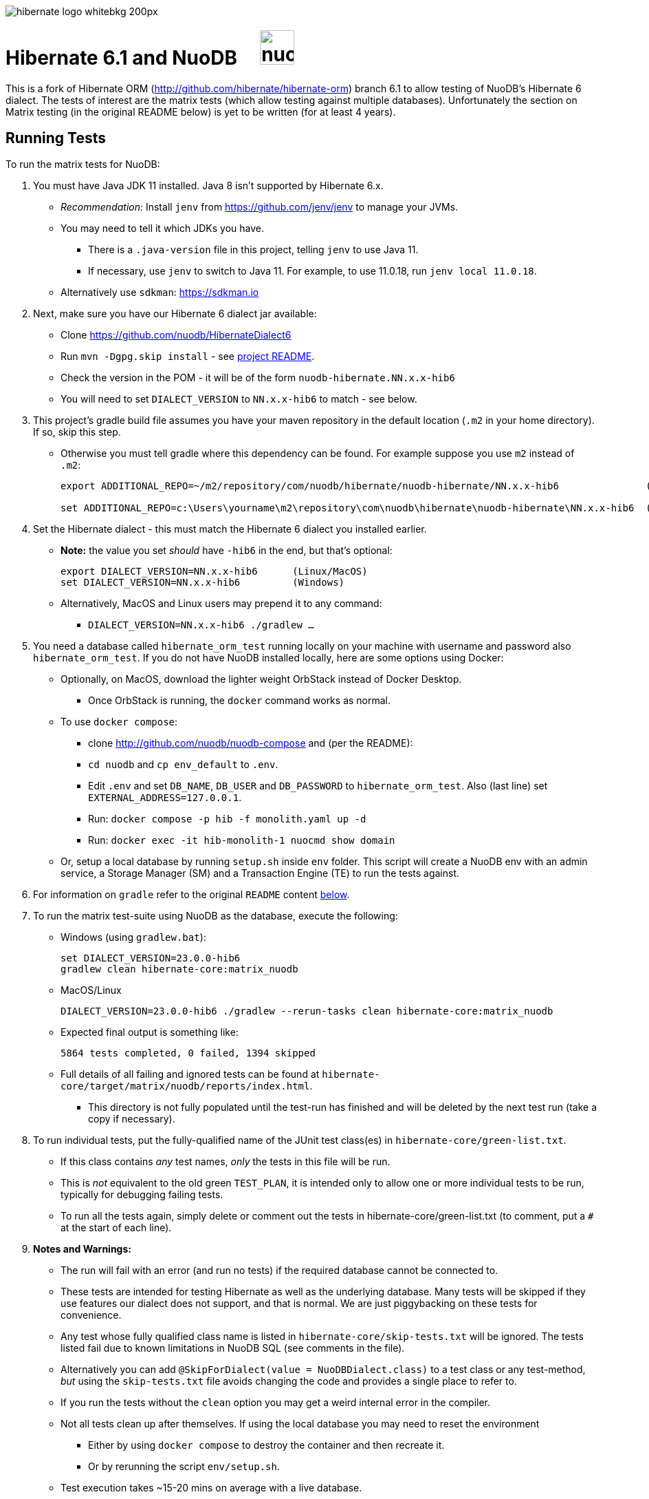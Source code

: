 image::https://static.jboss.org/hibernate/images/hibernate_logo_whitebkg_200px.png[]

# Hibernate 6.1 and NuoDB &nbsp; &nbsp; image:https://d33wubrfki0l68.cloudfront.net/571989f106f60bced5326825bd63918a55bdf0aa/dd52a/_/img/nuodb-bird-only-green.png[height=50]

This is a fork of Hibernate ORM (http://github.com/hibernate/hibernate-orm) branch 6.1 to allow testing of NuoDB's Hibernate 6 dialect.
The tests of interest are the matrix tests (which allow testing against multiple databases).
Unfortunately the section on Matrix testing (in the original README below) is yet to be written (for at least 4 years).

## Running Tests

To run the matrix tests for NuoDB:

. You must have Java JDK 11 installed.  Java 8 isn't supported by Hibernate 6.x.

* _Recommendation:_ Install `jenv` from https://github.com/jenv/jenv to manage your JVMs.
   * You may need to tell it which JDKs you have.
** There is a `.java-version` file in this project, telling `jenv` to use Java 11.
** If necessary, use `jenv` to switch to Java 11.
For example, to use 11.0.18, run `jenv local 11.0.18`.
* Alternatively use `sdkman`: https://sdkman.io

. Next, make sure you have our Hibernate 6 dialect jar available:

* Clone https://github.com/nuodb/HibernateDialect6
* Run `mvn -Dgpg.skip install` - see https://github.com/nuodb/HibernateDialect6#readme[project README].
* Check the version in the POM - it will be of the form `nuodb-hibernate.NN.x.x-hib6`
   * You will need to set `DIALECT_VERSION` to `NN.x.x-hib6` to match - see below.

. This project's gradle build file assumes you have your maven repository in
   the default location (`.m2` in your home directory). If so, skip this step.

* Otherwise you must tell gradle where this dependency can be found. For example
suppose you use `m2` instead of `.m2`:
+
```sh
export ADDITIONAL_REPO=~/m2/repository/com/nuodb/hibernate/nuodb-hibernate/NN.x.x-hib6               (Linux/MacOS)

set ADDITIONAL_REPO=c:\Users\yourname\m2\repository\com\nuodb\hibernate\nuodb-hibernate\NN.x.x-hib6  (Windows)
```

. Set the Hibernate dialect - this must match the Hibernate 6 dialect you installed earlier.

* **Note:** the value you set _should_ have `-hib6` in the end, but that's optional:
+
```bash
export DIALECT_VERSION=NN.x.x-hib6      (Linux/MacOS)
set DIALECT_VERSION=NN.x.x-hib6         (Windows)
```

* Alternatively, MacOS and Linux users may prepend it to any command:
** `DIALECT_VERSION=NN.x.x-hib6 ./gradlew ...`

. You need a database called `hibernate_orm_test` running locally on your machine with username and password also `hibernate_orm_test`.
If you do not have NuoDB installed locally, here are some options using Docker:

* Optionally, on MacOS, download the lighter weight OrbStack instead of Docker Desktop.
** Once OrbStack is running, the `docker` command works as normal.

* To use `docker compose`:
** clone http://github.com/nuodb/nuodb-compose and (per the README):
** `cd nuodb` and `cp env_default` to `.env`.
** Edit `.env` and set `DB_NAME`, `DB_USER` and `DB_PASSWORD` to `hibernate_orm_test`.
Also (last line) set `EXTERNAL_ADDRESS=127.0.0.1`.
** Run: `docker compose -p hib -f monolith.yaml up -d`
** Run: `docker exec -it hib-monolith-1 nuocmd show domain`

* Or, setup a local database by running `setup.sh` inside `env` folder.
   This script will create a NuoDB env with an admin service, a Storage Manager (SM) and a Transaction Engine (TE) to run the tests against.

. For information on `gradle` refer to the original `README` content <<gradle-primer,below>>.

. To run the matrix test-suite using NuoDB as the database, execute the following:

* Windows (using `gradlew.bat`):
+
```sh
set DIALECT_VERSION=23.0.0-hib6
gradlew clean hibernate-core:matrix_nuodb
```

* MacOS/Linux
+
```sh
DIALECT_VERSION=23.0.0-hib6 ./gradlew --rerun-tasks clean hibernate-core:matrix_nuodb
```

* Expected final output is something like:
+
```sh
5864 tests completed, 0 failed, 1394 skipped
```

* Full details of all failing and ignored tests can be found at `hibernate-core/target/matrix/nuodb/reports/index.html`.
** This directory is not fully populated until the test-run has finished and will be deleted by the next test run (take a copy if necessary).

. To run individual tests, put the fully-qualified name of the JUnit test class(es) in `hibernate-core/green-list.txt`.
* If this class contains _any_ test names, _only_ the tests in this file will be run.
* This is _not_ equivalent to the old green `TEST_PLAN`, it is intended only to allow one or more individual tests to be run, typically for debugging failing tests.
* To run all the tests again, simply delete or comment out the tests in hibernate-core/green-list.txt (to comment, put a `#` at the start of each line).


. **Notes and Warnings:**

   * The run will fail with an error (and run no tests) if the required database cannot be connected to.

   * These tests are intended for testing Hibernate as well as the underlying database.
      Many tests will be skipped if they use features our dialect does not support, and that is normal.
      We are just piggybacking on these tests for convenience.

   * Any test whose fully qualified class name is listed in `hibernate-core/skip-tests.txt` will be ignored.
     The tests listed fail due to known limitations in NuoDB SQL (see comments in the file).

   * Alternatively you can add `@SkipForDialect(value = NuoDBDialect.class)` to a test class or any test-method,
     _but_ using the `skip-tests.txt` file avoids changing the code and provides a single place to refer to.

   * If you run the tests without the `clean` option you may get a weird internal error in the compiler.

   * Not all tests clean up after themselves.
     If using the local database you may need to reset the environment
   ** Either by using `docker compose` to destroy the container and then recreate it.
   ** Or by rerunning the script `env/setup.sh`.

   * Test execution takes ~15-20 mins on average with a live database.

   * When running the matrix tests `hibernate-core/target/matrix/nuodb` is the working directory.

. To run individual tests you could use an IDE (see <<using-an-ide,below>>).
Alternatively:
* In `hibernate-core/` directory copy "green-list.sample.txt" to "green-list.txt".
** This file will be ignored by git and not checked in.
* Edit the file and add a line for each test you want to run.
** Use the fully qualified name of the test class (that is, with its package prefix).
** To run a specific test add the test method name on the end.
** Lines starting with a '#'' are treated as comments

* Example file:
+
```text
# Run all the tests in this class
org.hibernate.jpa.test.packaging.PackagedEntityManagerTest

# Just run the testConfigurationMethods test
org.hibernate.orm.test.annotations.SecuredBindingTest.testConfigurationMethods
```
* When you are done, delete this file or comment out all the tests in it.
+
WARNING: You _must_ use the `--rerun-tasks` option on your next run, otherwise Gradle won't run any tests at all.

[#using-an-ide]
[start=11]
. Running Tests in an IDE
+
It is possible to run the tests in IntelliJ (but not currently Eclipse - it won't run the Hibernate metadata compiler which generates `_XXX` metadata classes for use with JPA criteria queries).
+
Open `hibernate-core` as a _maven_ project in IntelliJ in the usual way - a `pom.xml` has been added.
+
An IDE is most useful for running individual tests that have failed and debugging them.
+
When running tests with from the IDE, `hibernate-core` is the working directory and the tests automatically detect this and use `src/test/sources/hibernate-nuodb.properties` to configure Hibernate.

* Make sure this matches `databases/nuodb/resources/hibernate.properties`.
* Do _not_ modify `hibernate-core/src/test/resources/hibernate.properties` which is used by the matrix tests.


## Testing JAR from Sonatype

[start=12]
. Pull Jar from Sonatype

* Once our jar is put up at Sonatype, its URL is something like https://oss.sonatype.org/content/repositories/comnuodb-YYYY/com/nuodb/hibernate/nuodb-hibernate/NN.x.x-hib6/nuodb-hibernate-NN.x.x-hib6.jar.
** Note the build number - YYYY (a 4 digit number such as 1050). To use this dependency run as follows:
+
```sh
SONATYPE_VERSION=YYYY gradle clean ...   (Linux)

set SONATYPE_VERSION=YYYY               (Windows)
gradle clean ...
```

## Configure the Database

Modify properties in `databases/nuodb/resources/hibernate.properties`.

* If using an IDE, modify `hibernate-core/src/test/resources/hibernate-nuodb.properties` to match;

* _DO NOT_ change the database name or credentials as they are used by our build system.

## Upgrade Hibernate Dialect

If the Hibernate dialect has a new version number:

* Simply update the environment variable: `SET DIALECT_VERSION=NN.x.x`

The JAR version is required in several places and will pick up the version from the environment variable (therefore no other changes are necessary).

For the record, our Hibernate jar is referred to in:

    * `build.gradle`
    ** Validates `DIALECT_VERSION` is set and adds `-hib6` on the end if necessary.
    ** Sets global variable `ext.nuodbHibernateJarVersion` to the version it has found.

    * `nuodb/databases/matrix.gradle`
    ** Contains a "smart" class `NuodbHibernateVersion` which uses `DIALECT_VERSION` and checks the JAR exists.
       If you have just built and installed a new version of the JAR, it should find it - provided `DIALECT_VERSION` is set accordingly.

    * `databases/nuodb/matrix.gradle`
    ** References `${nuodbHibernateJarVersion}`.

    * `hibernate-core/hibernate-core.gradle`
    ** Also references `${nuodbHibernateJarVersion}`.

## Upgrade NuoDB JDBC Driver

This must be changed manually in several places.
For example to set the version to `24.1.1`:

. `databases/nuodb/matrix.gradle`: `classpath 'com.nuodb.jdbc:nuodb-jdbc:24.1.1'`
. `databases/nuodb/matrix.gradle`: `jdbcDependency "com.nuodb.jdbc:nuodb-jdbc:24.1.1"`
. `hibernate-core/hibernate-core.gradle`: `testImplementation    'com.nuodb.jdbc:nuodb-jdbc:24.1.1'`
. `hibernate-core/pom.xml`: `<nuodb-jar.version>24.1.1</nuodb-jar.version>`
. `settings.gradle`: `alias( "nuodb" ).to( "com.nuodb.jdbc", "nuodb-jdbc" ).version( "24.1.1" )`

To check the current version, run:

```sh
    grep -R nuodb-jdbc * | grep -v target | grep -v caches
```

## Changes Made to Project

To use NuoDB

. Updated this `README.adoc`.

. Added `databases/nuodb` to define dependencies and configuration required to use NuoDB.
  * Added `jdbcDependency "com.nuodb.jdbc:nuodb-jdbc:<version>"` (normally the only thing in this file).
  * Extensive modifications to `databases/nuodb/matrix.gradle` to check that our JARs are on the class path and the database is available for testing.

. Modified `gradle/java-module.gradle` to add `testRuntimeOnly dbLibs.nuodb` with all the other databases listed.

. Modified .gitignore to ignore .factorypath (another Eclipse file).

. Modified build.gradle:
  * To look in the local maven repository (`.m2` in your home directory) for our dialect.
  * To check that environment variable `DIALECT_VERSION` is correctly set, add -hib6 to the end if necessary and save it to `ext.nuodbHibernateJarVersion` for use in other Gradle scripts.

. Modified `hibernate-core/hibernate-core.gradle`:
  * To output the NuoDB dialect it is expecting to use.
  * To also look in the local maven repository for our dialect.
  * To add the NuoDB dialect and NuoDB JDBC jars to dependencies section:

. Added some classes to `hibernate-core/src/test/java/org/hibernate/testing/junit4` to override the defaults in `hibernate-testing`.
  * Modified `BaseUnitTestCase` (the base class for most JUnit tests) and `CustomRunner` (a subclass of `BaseUnitTestCase`) to support ignoring classes listed in `hibernate-core/skip-tests.txt`.
  Avoids having to add `SkipForDialect` to about 200 test classes.

. Added a `pom.xml` to `hibernate-core`.
  * The gradle project is too complex to be loaded by an IDE (tried Eclipse and IntelliJ).
  Besides we are only using tests in `hibernate-core`.
  * Instead, `hibernate-core` can be loaded as a stand-alone project into IntelliJ
  ** Eclipse currently fails due to the use of the JPA meta-data generation plugin - which generates the `XXX_` meta-data classes for each entity `XXX`.

. Test framework modifications:
+
The test framework used by `hibernate-core` can be found in `hibernate-test`. The `hibernate-test` JAR is included in the POM but the matrix tests compiles and uses the classes in  `hibernate-test` directly.
So changes have been made completely internally to `hibernate-core` _only_.
+
Changes are:
+
.. Support the skipping of tests listed in `hibernate-core/skip-tests.txt`.
Tests known to fail due to NuoDB SQL limitations are listed in this file rather than adding `@SkipForDialect`.
When a SQL limitation is removed, the affected tests can be removed from the file.
.. Also added support for `hibernate-core/green-list.txt` to only run specific test(s) for debugging.
.. Suppress misleading stacktraces during test setup and cleanup such as:
* Dropping tables that don't exist
* Failing to create tables that already exist (truncating them instead)
* Dropping PK constraints on tables that no longer exist.
.. Handle exceptions due to known NuoDB SQL limitations, adding them to `extra-tests.txt` so they can be copied into `skip-tests.txt` and ignored in future.

. Specific changes:
+
* Modified/added the following files:
** `hibernate-core/src/main/java/org/hibernate/internal/ExceptionConverterImpl.java`
*** Allow QuietExceptions (see below) to pass through and add SQL to exceptions when available.
** `hibernate-core/src/main/java/org/hibernate/tool/schema/internal/exec/GenerationTargetToDatabase.java`
*** This class sends SQL to the database. Modified to use NuoDBSqlRunner (see below).
** `hibernate-core/src/main/java/org/hibernate/tool/schema/internal/exec/NuoDBSqlRunner.java`
*** Runs SQL for `GenerationTargetToDatabase` but attempts to work around and/or suppress irrelevant exceptions.
`
* Overrode the following files by putting copies in `src/test`:
** `hibernate-core/src/test/java/org/hibernate/internal/SessionFactoryImpl.java`
*** Optionally print the Hibernate configuration properties used to initialize the SessionFactory
** `hibernate-core/src/test/java/org/hibernate/testing/junit4/BaseUnitTestCase.java`
*** Reduce `DEFAULT_GLOBAL_TIMEOUT_MINS` to 5 mins from 30.
** `hibernate-core/src/test/java/org/hibernate/testing/junit4/CustomRunner.java`
*** Add support for skipping tests listed in `skip-tests.txt`.
** `hibernate-core/src/test/java/org/hibernate/tool/schema/internal/SchemaDropperImpl.java`
*** Suppress unnecessary (and potentially misleading) stack traces when schemas are dropped during tests.
** `hibernate-core/src/test/java/org/hibernate/testing/transaction/TransactionUtil.java`
*** Added timeout for NuoDB
** `hibernate-core/src/test/java/org/hibernate/testing/cleaner/DatabaseCleanerContext.java`
*** Add `NuoDBDatabaseCleaner` to list of cleaners.
** `hibernate-core/src/test/java/org/hibernate/testing/cleaner/JdbcConnectionContext.java`
*** Switch to using hibernate-core/src/test/resources/hibernate-nuodb.properties when _not_ running matrix tests.

* Added new files:
** `hibernate-core/src/test/java/org/hibernate/testing/cleaner/NuoDBDatabaseCleaner.java`
*** Removes all schemas, in preparation for a new test.
** `hibernate-core/src/test/java/org/hibernate/testing/support/TestUtils.java`
*** Assorted utilities such as exception logging, determining which test class caused an exception by hunting up the exception stack trace and, most useful, detecting ignorable exceptions (such as known SQL limitations) and throwing `QuietExceptions` instead (which suppress any stack trace, just generating the exception method).
** `hibernate-core/src/test/java/org/hibernate/testing/support/SkipTests.java`
*** Implements skip-tests and green-list.


   the JUnit `CustomRunner` and several related classes to support the skip-test.txt file.

See https://github.com/nuodb/hibernate-orm-new/commit/308fac3c73f6a53419d22d9dbad582ce47dc369c#diff-2895a46fe357ce8c805dd26452184cfce66241c4fdf5e9f0404106a56ed56ed8[Github Commit].

---
---

# Original README

Hibernate ORM is a library providing Object/Relational Mapping (ORM) support
to applications, libraries, and frameworks.

It also provides an implementation of the JPA specification, which is the standard Java specification for ORM.

This is the repository of its source code; see https://hibernate.org/orm/[Hibernate.org] for additional information.

image:https://ci.hibernate.org/job/hibernate-orm-pipeline/job/6.1/badge/icon[Build Status,link=https://ci.hibernate.org/job/hibernate-orm-pipeline/job/6.1/]

== Continuous Integration

Hibernate uses both https://jenkins-ci.org[Jenkins] and https://github.com/features/actions[GitHub Actions]
for its CI needs. See

* https://ci.hibernate.org/view/ORM/[Jenkins Jobs]
* https://github.com/hibernate/hibernate-orm/actions[GitHub Actions Jobs]

== Building from sources

The build requires at least Java 11 JDK.

Hibernate uses https://gradle.org[Gradle] as its build tool. See the _Gradle Primer_ section below if you are new to
Gradle.

Contributors should read the link:CONTRIBUTING.md[Contributing Guide].

See the guides for setting up https://hibernate.org/community/contribute/intellij-idea/[IntelliJ] or
https://hibernate.org/community/contribute/eclipse-ide/[Eclipse] as your development environment.

[#gradle-primer]
== Gradle Primer

The Gradle build tool has amazing documentation.  2 in particular that are indispensable:

* https://docs.gradle.org/current/userguide/userguide_single.html[Gradle User Guide] is a typical user guide in that
it follows a topical approach to describing all of the capabilities of Gradle.
* https://docs.gradle.org/current/dsl/index.html[Gradle DSL Guide] is unique and excellent in quickly
getting up to speed on certain aspects of Gradle.

We will cover the basics developers and contributors new to Gradle need to know to get productive quickly.

NOTE: The project defines a https://docs.gradle.org/current/userguide/gradle_wrapper.html[Gradle Wrapper].
The rest of the section will assume execution through the wrapper.

=== Executing Tasks

Gradle uses the concept of build tasks (equivalent to Ant targets or Maven phases/goals). You can get a list of
available tasks via 

----
gradle tasks
----

To execute a task across all modules, simply perform that task from the root directory. Gradle will visit each
sub-project and execute that task if the sub-project defines it. To execute a task in a specific module you can
either:

. `cd` into that module directory and execute the task
. name the "task path". For example, to run the tests for the _hibernate-core_ module from the root directory
you could say `gradle hibernate-core:test`

=== Common tasks

The common tasks you might use in building Hibernate include:

* _build_ - Assembles (jars) and tests this project
* _compile_ - Performs all compilation tasks including staging resources from both main and test
* _jar_ - Generates a jar archive with all the compiled classes
* _test_ - Runs the tests
* _publishToMavenLocal_ - Installs the project jar to your local maven cache (aka ~/.m2/repository). Note that Gradle
never uses this, but it can be useful for testing your build with other local Maven-based builds.
* _clean_ - Cleans the build directory

== Testing and databases

Testing against a specific database can be achieved in 2 different ways:

=== Using the "Matrix Testing Plugin" for Gradle.

Coming later…

=== Using "profiles"

The Hibernate build defines several database testing "profiles" in `databases.gradle`. These
profiles can be activated by name using the `db` build property which can be passed either as
a JVM system prop (`-D`) or as a Gradle project property (`-P`). Examples below use the Gradle
project property approach.

----
gradle clean build -Pdb=pgsql
----

To run a test from your IDE, you need to ensure the property expansions happen.
Use the following command:

----
gradle clean compile -Pdb=pgsql
----

__NOTE: If you are running tests against a JDBC driver that is not available via Maven central be sure to
add these drivers to your local Maven repo cache (~/.m2/repository) or (better) add it to a personal Maven repo server__

=== Running database-specific tests from the IDE using "profiles"

You can run any test on any particular database that is configured in a `databases.gradle` profile.

All you have to do is run the following command:

----
./gradlew setDataBase -Pdb=pgsql
----

or you can use the shortcut version: 

----
./gradlew sDB -Pdb=pgsql
----

You can do this from the module which you are interested in testing or from the `hibernate-orm` root folder.

Afterward, just pick any test from the IDE and run it as usual. Hibernate will pick the database configuration from the `hibernate.properties`
file that was set up by the `setDataBase` Gradle task.

=== Starting test databases locally as docker containers

You don't have to install all databases locally to be able to test against them in case you have docker available.
The script `docker_db.sh` allows you to start a pre-configured database which can be used for testing.

All you have to do is run the following command:

----
./docker_db.sh postgresql
----

omitting the argument will print a list of possible options.

When the database is properly started, you can run tests with special profiles that are suffixed with `_ci`
e.g. `pgsql_ci` for PostgreSQL. By using the system property `dbHost` you can configure the IP address of your docker host.

The command for running tests could look like the following:

----
./gradlew test -Pdb=pgsql_ci "-DdbHost=192.168.99.100"
----

The following table illustrates a list of commands for various databases that can be tested locally.

|===
|Database |`docker_db.sh` |Gradle command

|H2
|-
|`./gradlew test -Pdb=h2`

|HSQLDB
|-
|`./gradlew test -Pdb=hsqldb`

|Apache Derby
|-
|`./gradlew test -Pdb=derby`

|MySQL 5.7
|`./docker_db.sh mysql`
|`./gradlew test -Pdb=mysql_ci`

|MySQL 8.0
|`./docker_db.sh mysql_8_0`
|`./gradlew test -Pdb=mysql_ci`

|MariaDB
|`./docker_db.sh mariadb`
|`./gradlew test -Pdb=mariadb_ci`

|PostgreSQL 9.5
|`./docker_db.sh postgresql`
|`./gradlew test -Pdb=pgsql_ci`

|PostgreSQL 13
|`./docker_db.sh postgresql_13`
|`./gradlew test -Pdb=pgsql_ci`

|EnterpriseDB
|`./docker_db.sh edb`
|`./gradlew test -Pdb=edb_ci`

|Oracle XE
|`./docker_db.sh oracle`
|`./gradlew test -Pdb=oracle_ci`

|Oracle 11g
|`./docker_db.sh oracle_11`
|`./gradlew test -Pdb=oracle_ci`

|Oracle XE 18
|`./docker_db.sh oracle_18`
|`./gradlew test -Pdb=oracle_ci`

|Oracle XE 21
|`./docker_db.sh oracle_21`
|`./gradlew test -Pdb=oracle_ci`

|Oracle EE
|`./docker_db.sh oracle_ee`
|`./gradlew test -Pdb=oracle_docker`

|DB2
|`./docker_db.sh db2`
|`./gradlew test -Pdb=db2_ci`

|SQL Server
|`./docker_db.sh mssql`
|`./gradlew test -Pdb=mssql_ci`

|Sybase ASE
|`./docker_db.sh sybase`
|`./gradlew test -Pdb=sybase_ci`

|SAP HANA
|`./docker_db.sh hana`
|`./gradlew test -Pdb=hana_ci`

|CockroachDB
|`./docker_db.sh cockroachdb`
|`./gradlew test -Pdb=cockroachdb`
|===
